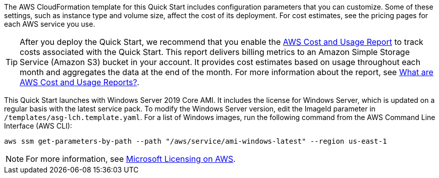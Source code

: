 // Include details about the license and how they can sign up. If no license is required, clarify that. 

The AWS CloudFormation template for this Quick Start includes configuration parameters that you can customize. Some of these settings, such as instance type and volume size, affect the cost of its deployment. For cost estimates, see the pricing pages for each AWS service you use.

TIP: After you deploy the Quick Start, we recommend that you enable the https://docs.aws.amazon.com/awsaccountbilling/latest/aboutv2/billing-reports-gettingstarted-turnonreports.html[AWS Cost and Usage Report] to track costs associated with the Quick Start. This report delivers billing metrics to an Amazon Simple Storage Service (Amazon S3) bucket in your account. It provides cost estimates based on usage throughout each month and aggregates the data at the end of the month. For more information about the report, see https://docs.aws.amazon.com/awsaccountbilling/latest/aboutv2/billing-reports-costusage.html[What are AWS Cost and Usage Reports?].

This Quick Start launches with Windows Server 2019 Core AMI. It includes the license for Windows Server, which is updated on a regular basis with the latest service pack. To modify the Windows Server version, edit the ImageId parameter in `/templates/asg-lch.template.yaml`. For a list of Windows images, run the following command from the AWS Command Line Interface (AWS CLI):
[source,bash]
....
aws ssm get-parameters-by-path --path "/aws/service/ami-windows-latest" --region us-east-1
....

NOTE: For more information, see https://aws.amazon.com/windows/resources/licensing/[Microsoft Licensing on AWS].